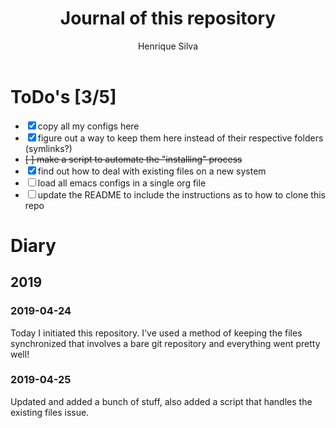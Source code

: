 #+TITLE: Journal of this repository
#+AUTHOR: Henrique Silva
#+email: hcpsilva@inf.ufrgs.br
#+INFOJS_OPT:
#+PROPERTY: cache yes
#+PROPERTY: exports both
#+PROPERTY: tangle yes

* ToDo's [3/5]

  - [X] copy all my configs here
  - [X] figure out a way to keep them here instead of their respective folders (symlinks?)
  - +[ ] make a script to automate the "installing" process+
  - [X] find out how to deal with existing files on a new system
  - [ ] load all emacs configs in a single org file
  - [ ] update the README to include the instructions as to how to clone this repo

* Diary

** 2019

*** 2019-04-24

    Today I initiated this repository. I've used a method of keeping the files
    synchronized that involves a bare git repository and everything went
    pretty well!

*** 2019-04-25

    Updated and added a bunch of stuff, also added a script that handles the
    existing files issue.
